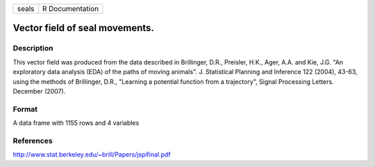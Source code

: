 +---------+-------------------+
| seals   | R Documentation   |
+---------+-------------------+

Vector field of seal movements.
-------------------------------

Description
~~~~~~~~~~~

This vector field was produced from the data described in Brillinger,
D.R., Preisler, H.K., Ager, A.A. and Kie, J.G. "An exploratory data
analysis (EDA) of the paths of moving animals". J. Statistical Planning
and Inference 122 (2004), 43-63, using the methods of Brillinger, D.R.,
"Learning a potential function from a trajectory", Signal Processing
Letters. December (2007).

Format
~~~~~~

A data frame with 1155 rows and 4 variables

References
~~~~~~~~~~

`http://www.stat.berkeley.edu/~brill/Papers/jspifinal.pdf <http://www.stat.berkeley.edu/~brill/Papers/jspifinal.pdf>`_
